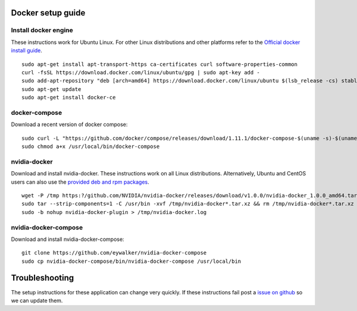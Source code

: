 .. _docker:

Docker setup guide
==================

Install docker engine
---------------------

These instructions work for Ubuntu Linux. For other Linux distributions and other platforms refer to the `Official docker install guide <https://docs.docker.com/engine/installation>`_.

::

    sudo apt-get install apt-transport-https ca-certificates curl software-properties-common
    curl -fsSL https://download.docker.com/linux/ubuntu/gpg | sudo apt-key add -
    sudo add-apt-repository "deb [arch=amd64] https://download.docker.com/linux/ubuntu $(lsb_release -cs) stable"
    sudo apt-get update
    sudo apt-get install docker-ce

docker-compose
--------------

Download a recent version of docker compose:

::
    
    sudo curl -L "https://github.com/docker/compose/releases/download/1.11.1/docker-compose-$(uname -s)-$(uname -m)" -o /usr/local/bin/docker-compose
    sudo chmod a+x /usr/local/bin/docker-compose


nvidia-docker
-------------

Download and install nvidia-docker. These instructions work on all Linux distributions. Alternatively, Ubuntu and CentOS users can also use the `provided deb and rpm packages <https://github.com/NVIDIA/nvidia-docker>`_.

::

    wget -P /tmp https:?/github.com/NVIDIA/nvidia-docker/releases/download/v1.0.0/nvidia-docker_1.0.0_amd64.tar.gz
    sudo tar --strip-components=1 -C /usr/bin -xvf /tmp/nvidia-docker*.tar.xz && rm /tmp/nvidia-docker*.tar.xz
    sudo -b nohup nvidia-docker-plugin > /tmp/nvidia-docker.log


nvidia-docker-compose
---------------------

Download and install nvidia-docker-compose:

::

    git clone https://github.com/eywalker/nvidia-docker-compose
    sudo cp nvidia-docker-compose/bin/nvidia-docker-compose /usr/local/bin
    
    
    

Troubleshooting
===============

The setup instructions for these application can change very quickly. If these instructions fail post a `issue on github <https://github.com/acopar/crow/issues>`_ so we can update them.